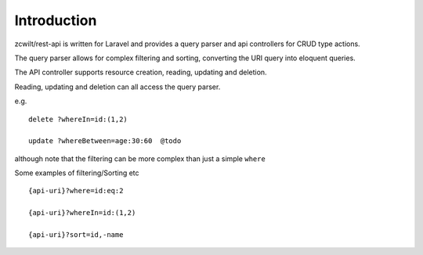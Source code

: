 Introduction
============

zcwilt/rest-api is written for Laravel and provides a query parser and api controllers for CRUD type actions.

The query parser allows for complex filtering and sorting, converting the URI query into eloquent queries.

The API controller supports resource creation, reading, updating and deletion.

Reading, updating and deletion can all access the query parser.

e.g.

::

    delete ?whereIn=id:(1,2)

    update ?whereBetween=age:30:60  @todo

although note that the filtering can be more complex than just a simple ``where``

Some examples of filtering/Sorting etc

::

    {api-uri}?where=id:eq:2

    {api-uri}?whereIn=id:(1,2)

    {api-uri}?sort=id,-name

